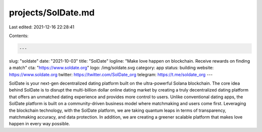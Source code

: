 projects/SolDate.md
===================

Last edited: 2021-12-16 22:28:41

Contents:

.. code-block:: md

    ---
slug: "soldate"
date: "2021-10-03"
title: "SolDate"
logline: "Make love happen on blockchain. Receive rewards on finding a match"
cta: "https://www.soldate.org"
logo: /img/soldate.svg
category: app
status: building
website: https://www.soldate.org
twitter: https://twitter.com/SolDate_org
telegram: https://t.me/soldate_org
---

SolDate is your next-gen decentralized dating platform built on the ultra-powerful Solana blockchain. The core idea behind SolDate is to disrupt the multi-billion dollar online dating market by creating a truly decentralized dating platform that offers an unmatched dating experience and provides more control to users. Unlike conventional dating apps, the SolDate platform is built on a community-driven business model where matchmaking and users come first. Leveraging the blockchain technology, with the SolDate platform, we are taking quantum leaps in terms of transparency, matchmaking accuracy, and data protection. In addition, we are creating a greener scalable platform that makes love happen in every way possible.


